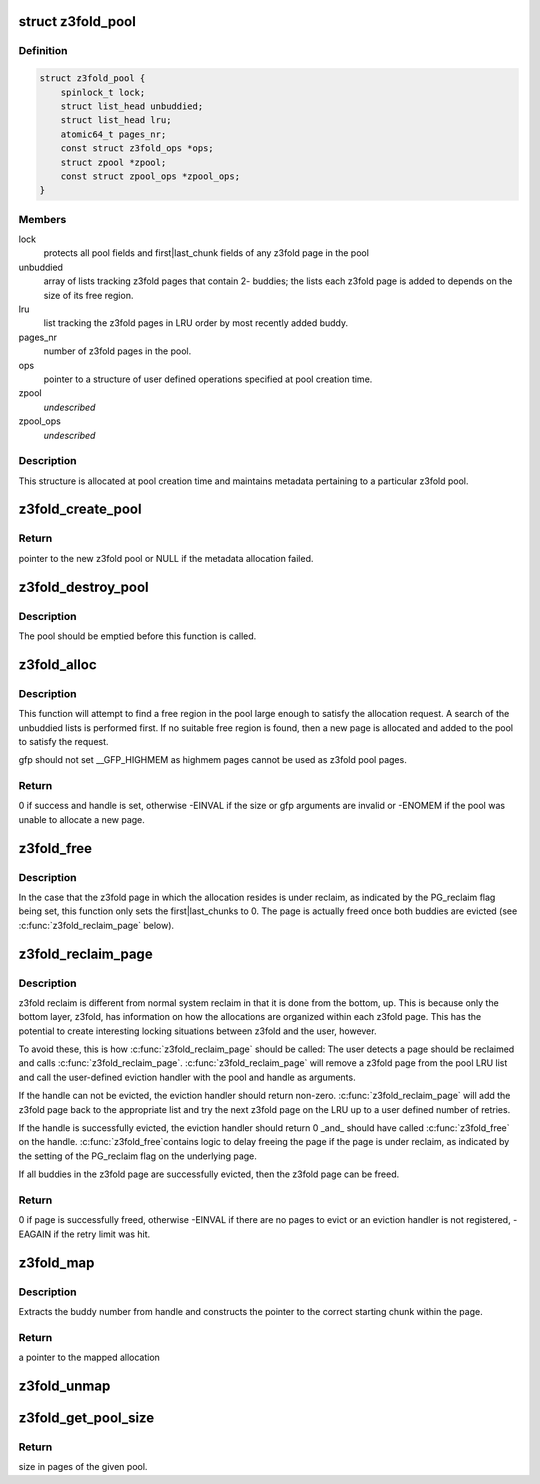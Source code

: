 .. -*- coding: utf-8; mode: rst -*-
.. src-file: mm/z3fold.c

.. _`z3fold_pool`:

struct z3fold_pool
==================

.. c:type:: struct z3fold_pool

    stores metadata for each z3fold pool

.. _`z3fold_pool.definition`:

Definition
----------

.. code-block:: c

    struct z3fold_pool {
        spinlock_t lock;
        struct list_head unbuddied;
        struct list_head lru;
        atomic64_t pages_nr;
        const struct z3fold_ops *ops;
        struct zpool *zpool;
        const struct zpool_ops *zpool_ops;
    }

.. _`z3fold_pool.members`:

Members
-------

lock
    protects all pool fields and first\|last_chunk fields of any
    z3fold page in the pool

unbuddied
    array of lists tracking z3fold pages that contain 2- buddies;
    the lists each z3fold page is added to depends on the size of
    its free region.

lru
    list tracking the z3fold pages in LRU order by most recently
    added buddy.

pages_nr
    number of z3fold pages in the pool.

ops
    pointer to a structure of user defined operations specified at
    pool creation time.

zpool
    *undescribed*

zpool_ops
    *undescribed*

.. _`z3fold_pool.description`:

Description
-----------

This structure is allocated at pool creation time and maintains metadata
pertaining to a particular z3fold pool.

.. _`z3fold_create_pool`:

z3fold_create_pool
==================

.. c:function:: struct z3fold_pool *z3fold_create_pool(gfp_t gfp, const struct z3fold_ops *ops)

    create a new z3fold pool

    :param gfp_t gfp:
        gfp flags when allocating the z3fold pool structure

    :param const struct z3fold_ops \*ops:
        user-defined operations for the z3fold pool

.. _`z3fold_create_pool.return`:

Return
------

pointer to the new z3fold pool or NULL if the metadata allocation
failed.

.. _`z3fold_destroy_pool`:

z3fold_destroy_pool
===================

.. c:function:: void z3fold_destroy_pool(struct z3fold_pool *pool)

    destroys an existing z3fold pool

    :param struct z3fold_pool \*pool:
        the z3fold pool to be destroyed

.. _`z3fold_destroy_pool.description`:

Description
-----------

The pool should be emptied before this function is called.

.. _`z3fold_alloc`:

z3fold_alloc
============

.. c:function:: int z3fold_alloc(struct z3fold_pool *pool, size_t size, gfp_t gfp, unsigned long *handle)

    allocates a region of a given size

    :param struct z3fold_pool \*pool:
        z3fold pool from which to allocate

    :param size_t size:
        size in bytes of the desired allocation

    :param gfp_t gfp:
        gfp flags used if the pool needs to grow

    :param unsigned long \*handle:
        handle of the new allocation

.. _`z3fold_alloc.description`:

Description
-----------

This function will attempt to find a free region in the pool large enough to
satisfy the allocation request.  A search of the unbuddied lists is
performed first. If no suitable free region is found, then a new page is
allocated and added to the pool to satisfy the request.

gfp should not set \__GFP_HIGHMEM as highmem pages cannot be used
as z3fold pool pages.

.. _`z3fold_alloc.return`:

Return
------

0 if success and handle is set, otherwise -EINVAL if the size or
gfp arguments are invalid or -ENOMEM if the pool was unable to allocate
a new page.

.. _`z3fold_free`:

z3fold_free
===========

.. c:function:: void z3fold_free(struct z3fold_pool *pool, unsigned long handle)

    frees the allocation associated with the given handle

    :param struct z3fold_pool \*pool:
        pool in which the allocation resided

    :param unsigned long handle:
        handle associated with the allocation returned by \ :c:func:`z3fold_alloc`\ 

.. _`z3fold_free.description`:

Description
-----------

In the case that the z3fold page in which the allocation resides is under
reclaim, as indicated by the PG_reclaim flag being set, this function
only sets the first\|last_chunks to 0.  The page is actually freed
once both buddies are evicted (see \ :c:func:`z3fold_reclaim_page`\  below).

.. _`z3fold_reclaim_page`:

z3fold_reclaim_page
===================

.. c:function:: int z3fold_reclaim_page(struct z3fold_pool *pool, unsigned int retries)

    evicts allocations from a pool page and frees it

    :param struct z3fold_pool \*pool:
        pool from which a page will attempt to be evicted

    :param unsigned int retries:
        *undescribed*

.. _`z3fold_reclaim_page.description`:

Description
-----------

z3fold reclaim is different from normal system reclaim in that it is done
from the bottom, up. This is because only the bottom layer, z3fold, has
information on how the allocations are organized within each z3fold page.
This has the potential to create interesting locking situations between
z3fold and the user, however.

To avoid these, this is how \ :c:func:`z3fold_reclaim_page`\  should be called:
The user detects a page should be reclaimed and calls \ :c:func:`z3fold_reclaim_page`\ .
\ :c:func:`z3fold_reclaim_page`\  will remove a z3fold page from the pool LRU list and
call the user-defined eviction handler with the pool and handle as
arguments.

If the handle can not be evicted, the eviction handler should return
non-zero. \ :c:func:`z3fold_reclaim_page`\  will add the z3fold page back to the
appropriate list and try the next z3fold page on the LRU up to
a user defined number of retries.

If the handle is successfully evicted, the eviction handler should
return 0 \_and\_ should have called \ :c:func:`z3fold_free`\  on the handle. \ :c:func:`z3fold_free`\ 
contains logic to delay freeing the page if the page is under reclaim,
as indicated by the setting of the PG_reclaim flag on the underlying page.

If all buddies in the z3fold page are successfully evicted, then the
z3fold page can be freed.

.. _`z3fold_reclaim_page.return`:

Return
------

0 if page is successfully freed, otherwise -EINVAL if there are
no pages to evict or an eviction handler is not registered, -EAGAIN if
the retry limit was hit.

.. _`z3fold_map`:

z3fold_map
==========

.. c:function:: void *z3fold_map(struct z3fold_pool *pool, unsigned long handle)

    maps the allocation associated with the given handle

    :param struct z3fold_pool \*pool:
        pool in which the allocation resides

    :param unsigned long handle:
        handle associated with the allocation to be mapped

.. _`z3fold_map.description`:

Description
-----------

Extracts the buddy number from handle and constructs the pointer to the
correct starting chunk within the page.

.. _`z3fold_map.return`:

Return
------

a pointer to the mapped allocation

.. _`z3fold_unmap`:

z3fold_unmap
============

.. c:function:: void z3fold_unmap(struct z3fold_pool *pool, unsigned long handle)

    unmaps the allocation associated with the given handle

    :param struct z3fold_pool \*pool:
        pool in which the allocation resides

    :param unsigned long handle:
        handle associated with the allocation to be unmapped

.. _`z3fold_get_pool_size`:

z3fold_get_pool_size
====================

.. c:function:: u64 z3fold_get_pool_size(struct z3fold_pool *pool)

    gets the z3fold pool size in pages

    :param struct z3fold_pool \*pool:
        pool whose size is being queried

.. _`z3fold_get_pool_size.return`:

Return
------

size in pages of the given pool.

.. This file was automatic generated / don't edit.

